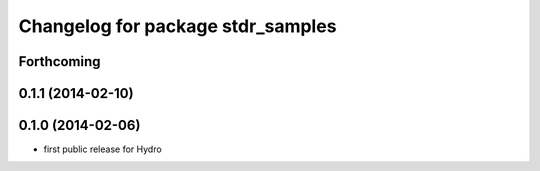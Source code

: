 ^^^^^^^^^^^^^^^^^^^^^^^^^^^^^^^^^^
Changelog for package stdr_samples
^^^^^^^^^^^^^^^^^^^^^^^^^^^^^^^^^^

Forthcoming
-----------

0.1.1 (2014-02-10)
------------------

0.1.0 (2014-02-06)
------------------
* first public release for Hydro
